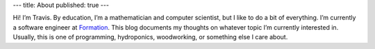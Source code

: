 ---
title: About
published: true
---

Hi! I’m Travis. By education, I’m a mathematician and computer scientist, but I
like to do a bit of everything. I’m currently a software engineer at
`Formation`_. This blog documents my thoughts on whatever topic I’m currently
interested in. Usually, this is one of programming, hydroponics, woodworking, or
something else I care about.

.. _Formation: https://formation.ai
